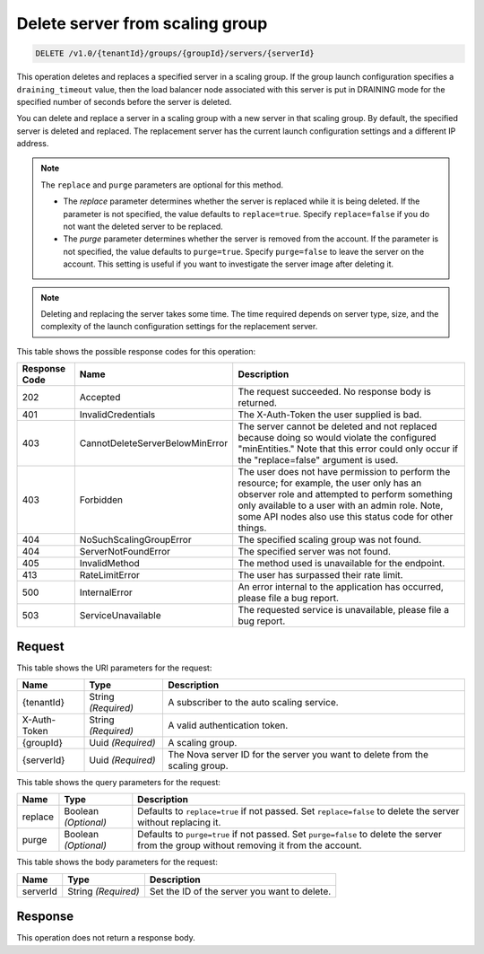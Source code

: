 
.. _delete-delete-server-from-scaling-group-v1.0-tenantid-groups-groupid-servers-serverid:

Delete server from scaling group
^^^^^^^^^^^^^^^^^^^^^^^^^^^^^^^^^^^^^^^^^^^^^^^^^^^^^^^^^^^^^^^^^^^^^^^^^^^^^^^^

.. code::

    DELETE /v1.0/{tenantId}/groups/{groupId}/servers/{serverId}

This operation deletes and replaces a specified server in a scaling group.
If the group launch configuration specifies a ``draining_timeout`` value,
then the load balancer node associated with this server is put in DRAINING mode
for the specified number of seconds before the server is deleted.

You can delete and replace a server in a scaling group with a new server in that scaling group. By default, the specified server is deleted and replaced. The replacement server has the current launch configuration settings and a different IP address.

.. note::

  The ``replace`` and ``purge`` parameters are optional for this method.

  - The *replace* parameter determines whether the server is replaced while it is being deleted.
    If the parameter is not specified, the value defaults to ``replace=true``.
    Specify ``replace=false`` if you do not want the deleted server to be replaced.

  - The *purge* parameter determines whether the server is removed from the account.
    If the parameter is not specified, the value defaults to  ``purge=true``.
    Specify ``purge=false`` to leave the server on the account.
    This setting is useful if you want to investigate the server image after deleting it.

.. note::

   Deleting and replacing the server takes some time. The time required depends on
   server type, size, and the complexity of the launch configuration settings for the replacement server.







This table shows the possible response codes for this operation:


+----------------------+--------------------------------+----------------------+
|Response Code         |Name                            |Description           |
+======================+================================+======================+
|202                   |Accepted                        |The request           |
|                      |                                |succeeded. No         |
|                      |                                |response body is      |
|                      |                                |returned.             |
+----------------------+--------------------------------+----------------------+
|401                   |InvalidCredentials              |The X-Auth-Token the  |
|                      |                                |user supplied is bad. |
+----------------------+--------------------------------+----------------------+
|403                   |CannotDeleteServerBelowMinError |The server cannot be  |
|                      |                                |deleted and not       |
|                      |                                |replaced because      |
|                      |                                |doing so would        |
|                      |                                |violate the           |
|                      |                                |configured            |
|                      |                                |"minEntities." Note   |
|                      |                                |that this error could |
|                      |                                |only occur if the     |
|                      |                                |"replace=false"       |
|                      |                                |argument is used.     |
+----------------------+--------------------------------+----------------------+
|403                   |Forbidden                       |The user does not     |
|                      |                                |have permission to    |
|                      |                                |perform the resource; |
|                      |                                |for example, the user |
|                      |                                |only has an observer  |
|                      |                                |role and attempted to |
|                      |                                |perform something     |
|                      |                                |only available to a   |
|                      |                                |user with an admin    |
|                      |                                |role. Note, some API  |
|                      |                                |nodes also use this   |
|                      |                                |status code for other |
|                      |                                |things.               |
+----------------------+--------------------------------+----------------------+
|404                   |NoSuchScalingGroupError         |The specified scaling |
|                      |                                |group was not found.  |
+----------------------+--------------------------------+----------------------+
|404                   |ServerNotFoundError             |The specified server  |
|                      |                                |was not found.        |
+----------------------+--------------------------------+----------------------+
|405                   |InvalidMethod                   |The method used is    |
|                      |                                |unavailable for the   |
|                      |                                |endpoint.             |
+----------------------+--------------------------------+----------------------+
|413                   |RateLimitError                  |The user has          |
|                      |                                |surpassed their rate  |
|                      |                                |limit.                |
+----------------------+--------------------------------+----------------------+
|500                   |InternalError                   |An error internal to  |
|                      |                                |the application has   |
|                      |                                |occurred, please file |
|                      |                                |a bug report.         |
+----------------------+--------------------------------+----------------------+
|503                   |ServiceUnavailable              |The requested service |
|                      |                                |is unavailable,       |
|                      |                                |please file a bug     |
|                      |                                |report.               |
+----------------------+--------------------------------+----------------------+


Request
""""""""""""""""




This table shows the URI parameters for the request:

+--------------------------+-------------------------+-------------------------+
|Name                      |Type                     |Description              |
+==========================+=========================+=========================+
|{tenantId}                |String *(Required)*      |A subscriber to the auto |
|                          |                         |scaling service.         |
+--------------------------+-------------------------+-------------------------+
|X-Auth-Token              |String *(Required)*      |A valid authentication   |
|                          |                         |token.                   |
+--------------------------+-------------------------+-------------------------+
|{groupId}                 |Uuid *(Required)*        |A scaling group.         |
+--------------------------+-------------------------+-------------------------+
|{serverId}                |Uuid *(Required)*        |The Nova server ID for   |
|                          |                         |the server you want to   |
|                          |                         |delete from the scaling  |
|                          |                         |group.                   |
+--------------------------+-------------------------+-------------------------+



This table shows the query parameters for the request:

+--------------------------+-------------------------+-------------------------+
|Name                      |Type                     |Description              |
+==========================+=========================+=========================+
|replace                   |Boolean *(Optional)*     |Defaults to              |
|                          |                         |``replace=true`` if not  |
|                          |                         |passed. Set              |
|                          |                         |``replace=false`` to     |
|                          |                         |delete the server        |
|                          |                         |without replacing it.    |
+--------------------------+-------------------------+-------------------------+
|purge                     |Boolean *(Optional)*     |Defaults to              |
|                          |                         |``purge=true`` if not    |
|                          |                         |passed. Set              |
|                          |                         |``purge=false`` to       |
|                          |                         |delete the server from   |
|                          |                         |the group without        |
|                          |                         |removing it from the     |
|                          |                         |account.                 |
+--------------------------+-------------------------+-------------------------+



This table shows the body parameters for the request:

+--------------------------+-------------------------+-------------------------+
|Name                      |Type                     |Description              |
+==========================+=========================+=========================+
|serverId                  |String *(Required)*      |Set the ID of the server |
|                          |                         |you want to delete.      |
+--------------------------+-------------------------+-------------------------+




Response
""""""""""""""""




This operation does not return a response body.
